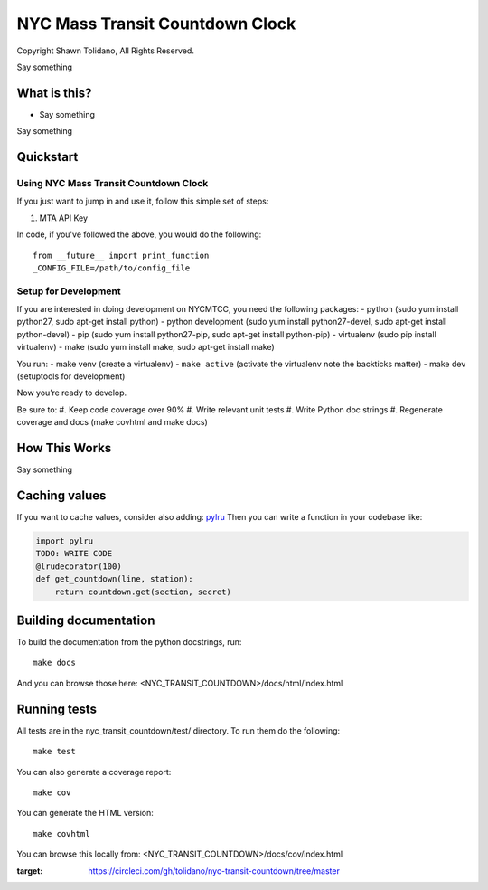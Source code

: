 NYC Mass Transit Countdown Clock
================================

|Build Status|

Copyright Shawn Tolidano, All Rights Reserved.

| Say something

What is this?
-------------

-  Say something

Say something

Quickstart
----------

Using NYC Mass Transit Countdown Clock
~~~~~~~~~~~~~~~~~~~~~~~~~~~~~~~~~~~~~~

If you just want to jump in and use it, follow this simple set of steps:


1. MTA API Key

In code, if you've followed the above, you would do the following:

::

    from __future__ import print_function
    _CONFIG_FILE=/path/to/config_file

Setup for Development
~~~~~~~~~~~~~~~~~~~~~

If you are interested in doing development on NYCMTCC, you need the
following packages:
- python (sudo yum install python27, sudo apt-get install python)
- python development (sudo yum install python27-devel, sudo apt-get install python-devel)
- pip (sudo yum install python27-pip, sudo apt-get install python-pip)
- virtualenv (sudo pip install virtualenv) 
- make (sudo yum install make, sudo apt-get install make)

You run: 
- make venv (create a virtualenv) 
- ``make active`` (activate the virtualenv note the backticks matter) 
- make dev (setuptools for development)

Now you’re ready to develop.

Be sure to: #. Keep code coverage over 90% #. Write relevant unit tests
#. Write Python doc strings #. Regenerate coverage and docs (make
covhtml and make docs)

How This Works
--------------

Say something

Caching values
--------------

If you want to cache values, consider also adding:
`pylru <https://pypi.python.org/pypi/pylru/>`__ Then you can write a
function in your codebase like:

.. code:: python

    import pylru
    TODO: WRITE CODE
    @lrudecorator(100)
    def get_countdown(line, station):
        return countdown.get(section, secret)

Building documentation
----------------------

To build the documentation from the python docstrings, run:

::

    make docs

And you can browse those here: <NYC\_TRANSIT\_COUNTDOWN>/docs/html/index.html

Running tests
-------------

All tests are in the nyc\_transit\_countdown/test/ directory. To run them do the
following:

::

    make test

You can also generate a coverage report:

::

    make cov

You can generate the HTML version:

::

    make covhtml

You can browse this locally from:
<NYC\_TRANSIT\_COUNTDOWN>/docs/cov/index.html

.. |Build Status| image:: https://circleci.com/gh/tolidano/nyc-transit-countdown/tree/master.svg?style=svg&circle-token=CIRCLE_TOKEN
:target: https://circleci.com/gh/tolidano/nyc-transit-countdown/tree/master
